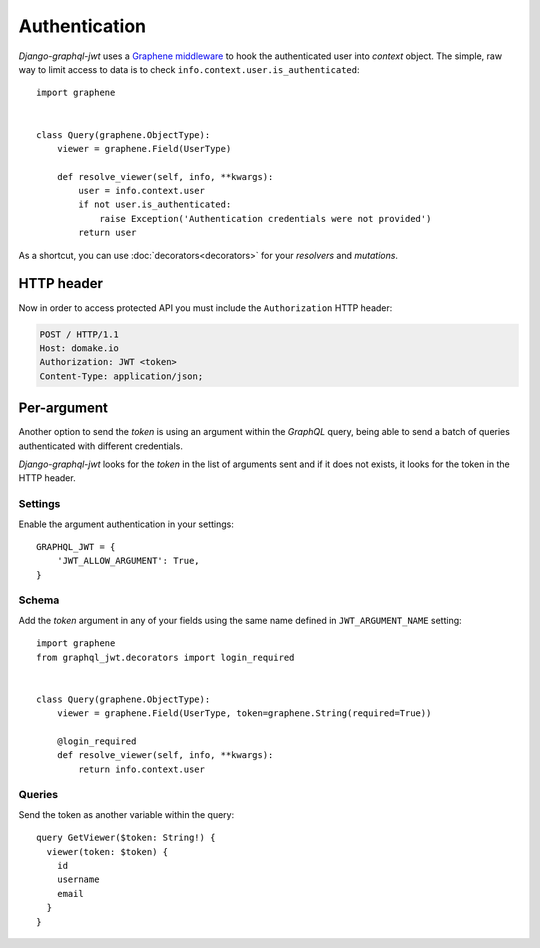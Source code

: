 Authentication
==============

*Django-graphql-jwt* uses a `Graphene middleware <https://docs.graphene-python.org/en/latest/execution/middleware/>`_ to hook the authenticated user into *context* object. The simple, raw way to limit access to data is to check ``info.context.user.is_authenticated``::

    import graphene


    class Query(graphene.ObjectType):
        viewer = graphene.Field(UserType)

        def resolve_viewer(self, info, **kwargs):
            user = info.context.user
            if not user.is_authenticated:
                raise Exception('Authentication credentials were not provided')
            return user


As a shortcut, you can use :doc:`decorators<decorators>` for your *resolvers* and *mutations*.


HTTP header
-----------

Now in order to access protected API you must include the ``Authorization`` HTTP header:

.. code-block:: http

    POST / HTTP/1.1
    Host: domake.io
    Authorization: JWT <token>
    Content-Type: application/json;


Per-argument
------------

Another option to send the *token* is using an argument within the *GraphQL* query, being able to send a batch of queries authenticated with different credentials.

*Django-graphql-jwt*  looks for the *token* in the list of arguments sent and if it does not exists, it looks for the token in the HTTP header.

Settings
~~~~~~~~

Enable the argument authentication in your settings:

::

    GRAPHQL_JWT = {
        'JWT_ALLOW_ARGUMENT': True,
    }


Schema
~~~~~~

Add the *token* argument in any of your fields using the same name defined in ``JWT_ARGUMENT_NAME`` setting::

    import graphene
    from graphql_jwt.decorators import login_required


    class Query(graphene.ObjectType):
        viewer = graphene.Field(UserType, token=graphene.String(required=True))

        @login_required
        def resolve_viewer(self, info, **kwargs):
            return info.context.user


Queries
~~~~~~~

Send the token as another variable within the query:

::

    query GetViewer($token: String!) {
      viewer(token: $token) {
        id
        username
        email
      }
    }
